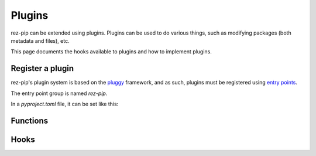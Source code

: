 =======
Plugins
=======

rez-pip can be extended using plugins. Plugins can be used to do various things, such as
modifying packages (both metadata and files), etc.

This page documents the hooks available to plugins and how to implement plugins.

Register a plugin
=================

rez-pip's plugin system is based on the `pluggy <https://pluggy.readthedocs.io/en/latest/>`_ framework,
and as such, plugins must be registered using `entry points <https://packaging.python.org/en/latest/specifications/entry-points/>`_.

The entry point group is named `rez-pip`.

In a `pyproject.toml` file, it can be set like this:

.. code-block:: toml
   :caption: pyproject.toml

   [project.entry-points."rez-pip"]
   my_plugin = "my_plugin_module"


Functions
=========

.. Not Using autodoc here because the decorator has a complex
   signature to help type hinters. That signature is not needed
   for the end user.
.. py:decorator:: rez_pip.plugins.hookimpl

   Decorator used to register a plugin hook.

Hooks
=====

.. autohook:: rez_pip.plugins.PluginSpec.prePipResolve
.. autohook:: rez_pip.plugins.PluginSpec.postPipResolve
.. autohook:: rez_pip.plugins.PluginSpec.groupPackages
.. autohook:: rez_pip.plugins.PluginSpec.cleanup
.. autohook:: rez_pip.plugins.PluginSpec.metadata
